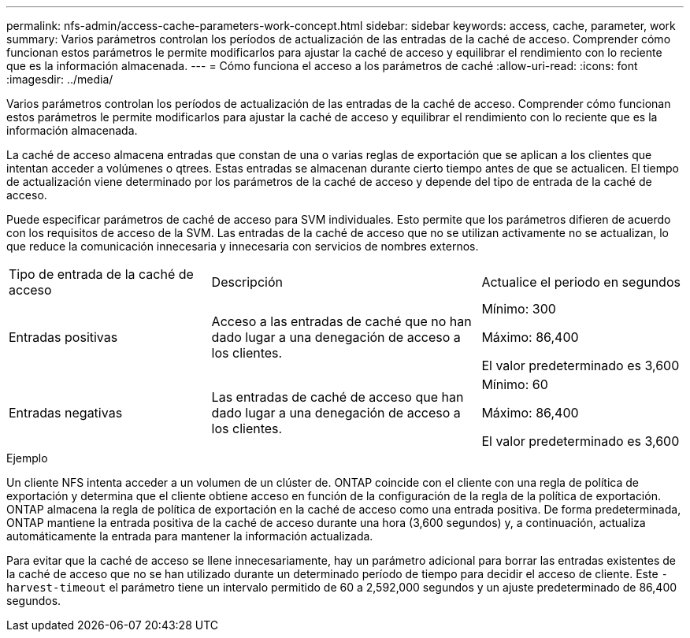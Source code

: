 ---
permalink: nfs-admin/access-cache-parameters-work-concept.html 
sidebar: sidebar 
keywords: access, cache, parameter, work 
summary: Varios parámetros controlan los períodos de actualización de las entradas de la caché de acceso. Comprender cómo funcionan estos parámetros le permite modificarlos para ajustar la caché de acceso y equilibrar el rendimiento con lo reciente que es la información almacenada. 
---
= Cómo funciona el acceso a los parámetros de caché
:allow-uri-read: 
:icons: font
:imagesdir: ../media/


[role="lead"]
Varios parámetros controlan los períodos de actualización de las entradas de la caché de acceso. Comprender cómo funcionan estos parámetros le permite modificarlos para ajustar la caché de acceso y equilibrar el rendimiento con lo reciente que es la información almacenada.

La caché de acceso almacena entradas que constan de una o varias reglas de exportación que se aplican a los clientes que intentan acceder a volúmenes o qtrees. Estas entradas se almacenan durante cierto tiempo antes de que se actualicen. El tiempo de actualización viene determinado por los parámetros de la caché de acceso y depende del tipo de entrada de la caché de acceso.

Puede especificar parámetros de caché de acceso para SVM individuales. Esto permite que los parámetros difieren de acuerdo con los requisitos de acceso de la SVM. Las entradas de la caché de acceso que no se utilizan activamente no se actualizan, lo que reduce la comunicación innecesaria y innecesaria con servicios de nombres externos.

[cols="30,40,30"]
|===


| Tipo de entrada de la caché de acceso | Descripción | Actualice el periodo en segundos 


 a| 
Entradas positivas
 a| 
Acceso a las entradas de caché que no han dado lugar a una denegación de acceso a los clientes.
 a| 
Mínimo: 300

Máximo: 86,400

El valor predeterminado es 3,600



 a| 
Entradas negativas
 a| 
Las entradas de caché de acceso que han dado lugar a una denegación de acceso a los clientes.
 a| 
Mínimo: 60

Máximo: 86,400

El valor predeterminado es 3,600

|===
.Ejemplo
Un cliente NFS intenta acceder a un volumen de un clúster de. ONTAP coincide con el cliente con una regla de política de exportación y determina que el cliente obtiene acceso en función de la configuración de la regla de la política de exportación. ONTAP almacena la regla de política de exportación en la caché de acceso como una entrada positiva. De forma predeterminada, ONTAP mantiene la entrada positiva de la caché de acceso durante una hora (3,600 segundos) y, a continuación, actualiza automáticamente la entrada para mantener la información actualizada.

Para evitar que la caché de acceso se llene innecesariamente, hay un parámetro adicional para borrar las entradas existentes de la caché de acceso que no se han utilizado durante un determinado período de tiempo para decidir el acceso de cliente. Este `-harvest-timeout` el parámetro tiene un intervalo permitido de 60 a 2,592,000 segundos y un ajuste predeterminado de 86,400 segundos.
